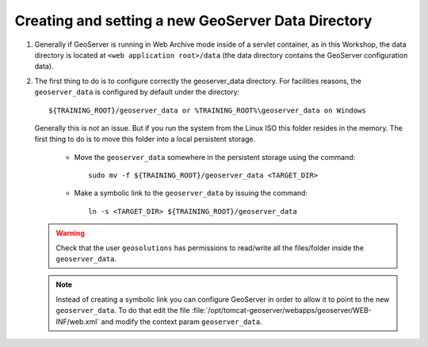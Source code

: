 .. module:: geoserver.creating_setting
   :synopsis: Learn how to creating and setting a new GeoServer data directory.

.. _geoserver.creating_setting:


Creating and setting a new GeoServer Data Directory
---------------------------------------------------


#. Generally if GeoServer is running in Web Archive mode inside of a servlet container, as in this Workshop, the data directory is located at ``<web application root>/data`` (the data directory contains the GeoServer configuration data).

#. The first thing to do is to configure correctly the geoserver_data directory. For facilities reasons,  the ``geoserver_data`` is configured by default under the directory::
	
	
	${TRAINING_ROOT}/geoserver_data or %TRAINING_ROOT%\geoserver_data on Windows
	
	
   Generally this is not an issue. But if you run the system from the Linux ISO this folder resides in the memory. The first thing to do is to move this folder into a local persistent storage.
	
	
	* Move the ``geoserver_data`` somewhere in the persistent storage using the command::
	
		sudo mv -f ${TRAINING_ROOT}/geoserver_data <TARGET_DIR>
	
	
	* Make a symbolic link to the ``geoserver_data`` by issuing the command::
	
		ln -s <TARGET_DIR> ${TRAINING_ROOT}/geoserver_data
	
	
   .. warning:: Check that the user ``geosolutions`` has permissions to read/write all the files/folder inside the ``geoserver_data``.

   .. note:: Instead of creating a symbolic link you can configure GeoServer in order to allow it to point to the new ``geoserver_data``. To do that edit the file :file:`/opt/tomcat-geoserver/webapps/geoserver/WEB-INF/web.xml` and modify the context param ``geoserver_data``.

